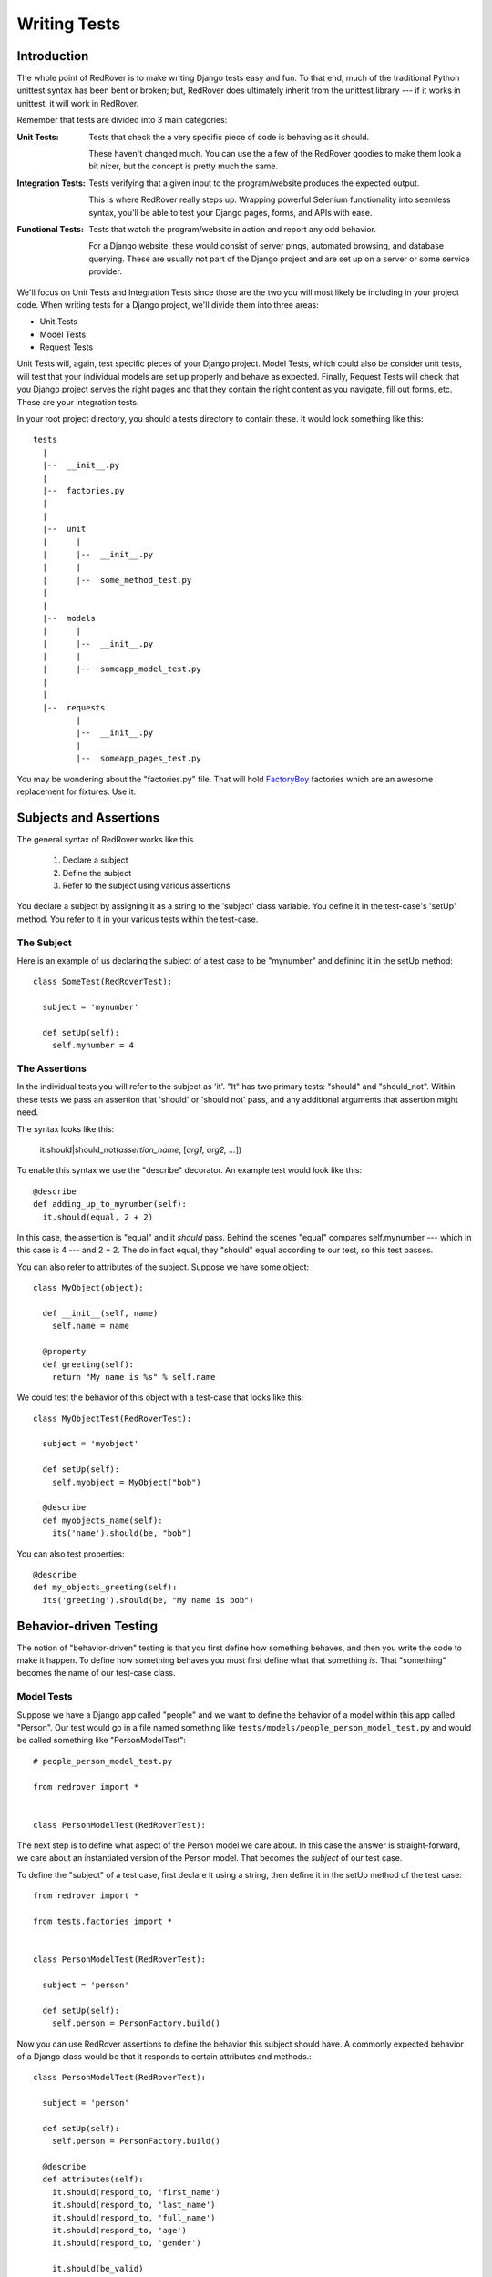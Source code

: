 Writing Tests
=============

Introduction
------------

The whole point of RedRover is to make writing Django tests easy and
fun. To that end, much of the traditional Python unittest syntax has
been bent or broken; but, RedRover does ultimately inherit from the
unittest library --- if it works in unittest, it will work in RedRover.

Remember that tests are divided into 3 main categories:

:Unit Tests:
  Tests that check the a very specific piece of code is behaving as it
  should.

  These haven't changed much.  You can use the a few of the RedRover
  goodies to make them look a bit nicer, but the concept is pretty much
  the same.

:Integration Tests:
  Tests verifying that a given input to the program/website produces
  the expected output.

  This is where RedRover really steps up.  Wrapping powerful Selenium
  functionality into seemless syntax, you'll be able to test your Django
  pages, forms, and APIs with ease.

:Functional Tests:
  Tests that watch the program/website in action and report any odd
  behavior.

  For a Django website, these would consist of server pings, automated
  browsing, and database querying.  These are usually not part of the
  Django project and are set up on a server or some service provider.

We'll focus on Unit Tests and Integration Tests since those are the two
you will most likely be including in your project code. When writing
tests for a Django project, we'll divide them into three areas:

* Unit Tests
* Model Tests
* Request Tests

Unit Tests will, again, test specific pieces of your Django project.
Model Tests, which could also be consider unit tests, will test that
your individual models are set up properly and behave as expected.
Finally, Request Tests will check that you Django project serves the
right pages and that they contain the right content as you navigate,
fill out forms, etc.  These are your integration tests.

In your root project directory, you should a tests directory to
contain these.  It would look something like this::

  tests
    |
    |--  __init__.py
    |
    |--  factories.py
    |
    |
    |--  unit
    |      |
    |      |--  __init__.py
    |      |
    |      |--  some_method_test.py
    |
    |
    |--  models
    |      |
    |      |--  __init__.py
    |      |
    |      |--  someapp_model_test.py
    |
    |
    |--  requests
           |
           |--  __init__.py
           |
           |--  someapp_pages_test.py

You may be wondering about the "factories.py" file.  That will hold
`FactoryBoy <https://github.com/dnerdy/factory_boy>`_ factories which
are an awesome replacement for fixtures.  Use it.

Subjects and Assertions
-----------------------

The general syntax of RedRover works like this.

  1. Declare a subject
  2. Define the subject
  3. Refer to the subject using various assertions

You declare a subject by assigning it as a string to the 'subject' class
variable.  You define it in the test-case's 'setUp' method. You refer to
it in your various tests within the test-case.

The Subject
```````````

Here is an example of us declaring the subject of a test case to be
"mynumber" and defining it in the setUp method::

  class SomeTest(RedRoverTest):

    subject = 'mynumber'

    def setUp(self):
      self.mynumber = 4

The Assertions
``````````````

In the individual tests you will refer to the subject as 'it'.  "It" has
two primary tests: "should" and "should_not".  Within these tests we
pass an assertion that 'should' or 'should not' pass, and any additional
arguments that assertion might need.

The syntax looks like this:

  it.should|should_not(*assertion_name*, [*arg1, arg2, ...*])

To enable this syntax we use the "describe" decorator.  An example test
would look like this::

  @describe
  def adding_up_to_mynumber(self):
    it.should(equal, 2 + 2)

In this case, the assertion is "equal" and it *should* pass.  Behind the
scenes "equal" compares self.mynumber --- which in this case is 4 ---
and 2 + 2.  The do in fact equal, they "should" equal according to our
test, so this test passes.

You can also refer to attributes of the subject.  Suppose we have some
object::

  class MyObject(object):

    def __init__(self, name)
      self.name = name

    @property
    def greeting(self):
      return "My name is %s" % self.name

We could test the behavior of this object with a test-case that looks
like this::

  class MyObjectTest(RedRoverTest):

    subject = 'myobject'

    def setUp(self):
      self.myobject = MyObject("bob")

    @describe
    def myobjects_name(self):
      its('name').should(be, "bob")

You can also test properties::

  @describe
  def my_objects_greeting(self):
    its('greeting').should(be, "My name is bob")

Behavior-driven Testing
-----------------------

The notion of "behavior-driven" testing is that you first define how
something behaves, and then you write the code to make it happen. To
define how something behaves you must first define what that something
*is*.  That "something" becomes the name of our test-case class.

Model Tests
```````````

Suppose we have a Django app called "people" and we want to define the
behavior of a model within this app called "Person".  Our test would go
in a file named something like
``tests/models/people_person_model_test.py`` and would be called
something like "PersonModelTest"::

  # people_person_model_test.py

  from redrover import *


  class PersonModelTest(RedRoverTest):

The next step is to define what aspect of the Person model we care
about. In this case the answer is straight-forward, we care about an
instantiated version of the Person model.  That becomes the *subject* of
our test case.

To define the "subject" of a test case, first declare it using a string,
then define it in the setUp method of the test case::

  from redrover import *

  from tests.factories import *


  class PersonModelTest(RedRoverTest):

    subject = 'person'

    def setUp(self):
      self.person = PersonFactory.build()

Now you can use RedRover assertions to define the behavior this subject
should have. A commonly expected behavior of a Django class would be
that it responds to certain attributes and methods.::

  class PersonModelTest(RedRoverTest):

    subject = 'person'

    def setUp(self):
      self.person = PersonFactory.build()

    @describe
    def attributes(self):
      it.should(respond_to, 'first_name')
      it.should(respond_to, 'last_name')
      it.should(respond_to, 'full_name')
      it.should(respond_to, 'age')
      it.should(respond_to, 'gender')

      it.should(be_valid)

We would further expect that if certain fields were blank or otherwise
invalid, the model would not validate::

    @describe
    def when_first_name_is_not_present(self):
      self.person.first_name = ""
      it.should_not(be_valid)

    @describe
    def when_last_name_is_not_present(self):
      self.person.last_name = ""
      it.should_not(be_valid)

    @describe
    def when_age_is_not_present(self):
      self.person.age = None
      it.should_not(be_valid)

    @describe
    def when_gender_is_not_present(self):
      self.person.gender = ""
      it.should_not(be_valid)

    @describe
    def when_gender_is_invalid(self):
      self.person.gender = "X"
      it.should_not(be_valid)

Also, since full_name will probably be a property that combines
first_name and last_name, we'll want to check that it behaves as it
should.::

    @describe
    def full_name(self):
      self.person.first_name = "Charles"
      self.person.last_name = "Dickens"
      its('full_name').should(equal, "Charles Dickens")

If you were to run ``manage.py test`` with this test in place, it would
probably give a bunch of (nice-looking) errors since the Person model
doesn't even exist yet.

To get these tests to pass, we would create a model that looks something
like this::

  class Person(models.Model):
    GENDER_CHOICES = [
      ('M', 'Male'),
      ('F', 'Female')]
    first_name = models.CharField(max_length=20)
    last_name = models.CharField(max_length=20)
    age = models.IntegerField()
    gender = models.CharField(max_length=1, choices=GENDER_CHOICES)

    @property
    def full_name(self):
      return '%s %s' % (self.first_name, self.last_name)

Request Tests
`````````````
